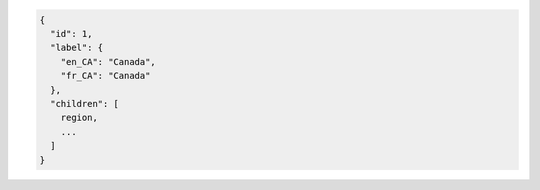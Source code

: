 .. code-block:: javascript

  {
    "id": 1,
    "label": {
      "en_CA": "Canada",
      "fr_CA": "Canada"
    },
    "children": [
      region,
      ...
    ]
  }